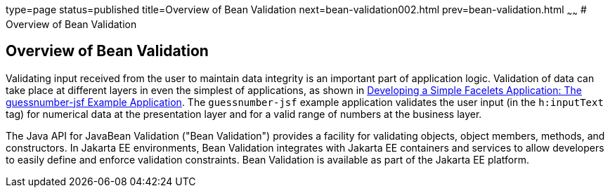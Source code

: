 type=page
status=published
title=Overview of Bean Validation
next=bean-validation002.html
prev=bean-validation.html
~~~~~~
# Overview of Bean Validation


[[A1101988]][[overview-of-bean-validation]]

Overview of Bean Validation
---------------------------

Validating input received from the user to maintain data integrity is an
important part of application logic. Validation of data can take place
at different layers in even the simplest of applications, as shown in
link:jsf-facelets003.html#GIPOB[Developing a Simple Facelets Application:
The guessnumber-jsf Example Application]. The `guessnumber-jsf` example
application validates the user input (in the `h:inputText` tag) for
numerical data at the presentation layer and for a valid range of
numbers at the business layer.

The Java API for JavaBean Validation ("Bean Validation") provides a
facility for validating objects, object members, methods, and
constructors. In Jakarta EE environments, Bean Validation integrates with
Jakarta EE containers and services to allow developers to easily define and
enforce validation constraints. Bean Validation is available as part of
the Jakarta EE platform.
